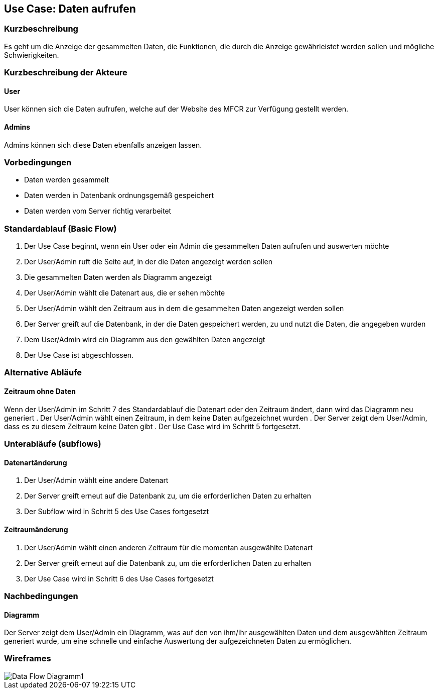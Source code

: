 == Use Case: Daten aufrufen 
===	Kurzbeschreibung
Es geht um die Anzeige der gesammelten Daten, die Funktionen, die durch die Anzeige gewährleistet werden sollen und mögliche Schwierigkeiten.

===	Kurzbeschreibung der Akteure
==== User
User können sich die Daten aufrufen, welche auf der Website des MFCR zur Verfügung gestellt werden.

==== Admins
Admins können sich diese Daten ebenfalls anzeigen lassen. 


=== Vorbedingungen
//Vorbedingungen müssen erfüllt, damit der Use Case beginnen kann, z.B. Benutzer ist angemeldet, Warenkorb ist nicht leer...
* Daten werden gesammelt
* Daten werden in Datenbank ordnungsgemäß gespeichert
* Daten werden vom Server richtig verarbeitet

=== Standardablauf (Basic Flow)
//Der Standardablauf definiert die Schritte für den Erfolgsfall ("Happy Path")

.  Der Use Case beginnt, wenn ein User oder ein Admin die gesammelten Daten aufrufen und auswerten möchte
.  Der User/Admin ruft die Seite auf, in der die Daten angezeigt werden sollen
.  Die gesammelten Daten werden als Diagramm angezeigt
.  Der User/Admin wählt die Datenart aus, die er sehen möchte
.  Der User/Admin wählt den Zeitraum aus in dem die gesammelten Daten angezeigt werden sollen
.  Der Server greift auf die Datenbank, in der die Daten gespeichert werden, zu und nutzt die Daten, die angegeben wurden
.  Dem User/Admin wird ein Diagramm aus den gewählten Daten angezeigt
.  Der Use Case ist abgeschlossen.

=== Alternative Abläufe
//Nutzen Sie alternative Abläufe für Fehlerfälle, Ausnahmen und Erweiterungen zum Standardablauf
==== Zeitraum ohne Daten
Wenn der User/Admin im Schritt 7 des Standardablauf die Datenart oder den Zeitraum ändert, dann wird das Diagramm neu generiert 
. Der User/Admin wählt einen Zeitraum, in dem keine Daten aufgezeichnet wurden
. Der Server zeigt dem User/Admin, dass es zu diesem Zeitraum keine Daten gibt
. Der Use Case wird im Schritt 5 fortgesetzt.

=== Unterabläufe (subflows)
//Nutzen Sie Unterabläufe, um wiederkehrende Schritte auszulagern

==== Datenartänderung
.  Der User/Admin wählt eine andere Datenart 
.  Der Server greift erneut auf die Datenbank zu, um die erforderlichen Daten zu erhalten
.  Der Subflow wird in Schritt 5 des Use Cases fortgesetzt

==== Zeitraumänderung
.  Der User/Admin wählt einen anderen Zeitraum für die momentan ausgewählte Datenart
.  Der Server greift erneut auf die Datenbank zu, um die erforderlichen Daten zu erhalten
.  Der Use Case wird in Schritt 6 des Use Cases fortgesetzt

//=== Wesentliche Szenarios
//Szenarios sind konkrete Instanzen eines Use Case, d.h. mit einem konkreten Akteur und einem konkreten Durchlauf der o.g. Flows. Szenarios können als Vorstufe für die Entwicklung von Flows und/oder zu deren Validierung verwendet werden.
//==== <Szenario 1>
//. <Szenario 1, Schritt 1>
//. 	…
//. <Szenario 1, Schritt n>

===	Nachbedingungen
//Nachbedingungen beschreiben das Ergebnis des Use Case, z.B. einen bestimmten Systemzustand.
==== Diagramm
Der Server zeigt dem User/Admin ein Diagramm, was auf den von ihm/ihr ausgewählten Daten und dem ausgewählten Zeitraum generiert wurde, um eine schnelle und einfache Auswertung der aufgezeichneten Daten zu ermöglichen.

//=== Besondere Anforderungen
//Besondere Anforderungen können sich auf nicht-funktionale Anforderungen wie z.B. einzuhaltende Standards, Qualitätsanforderungen oder Anforderungen an die Benutzeroberfläche beziehen.
//==== <Besondere Anforderung 1>

=== Wireframes
image::../architecture_docs/visualizations/Data_Flow_Diagramm1.jpg[]